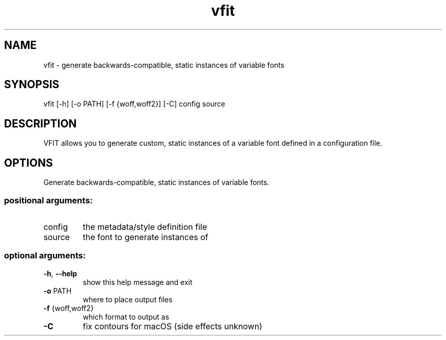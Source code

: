 .TH vfit "1" "December 2021" "User Commands"
.SH NAME
vfit \- generate backwards-compatible, static instances of variable fonts
.SH SYNOPSIS
vfit [\-h] [\-o PATH] [\-f {woff,woff2}] [\-C] config source
.SH DESCRIPTION
VFIT allows you to generate custom, static
instances of a variable font defined in a configuration file.
.SH OPTIONS
.PP
Generate backwards\-compatible, static instances of variable fonts.
.SS "positional arguments:"
.TP
config
the metadata/style definition file
.TP
source
the font to generate instances of
.SS "optional arguments:"
.TP
\fB\-h\fR, \fB\-\-help\fR
show this help message and exit
.TP
\fB\-o\fR PATH
where to place output files
.TP
\fB\-f\fR {woff,woff2}
which format to output as
.TP
\fB\-C\fR
fix contours for macOS (side effects unknown)
